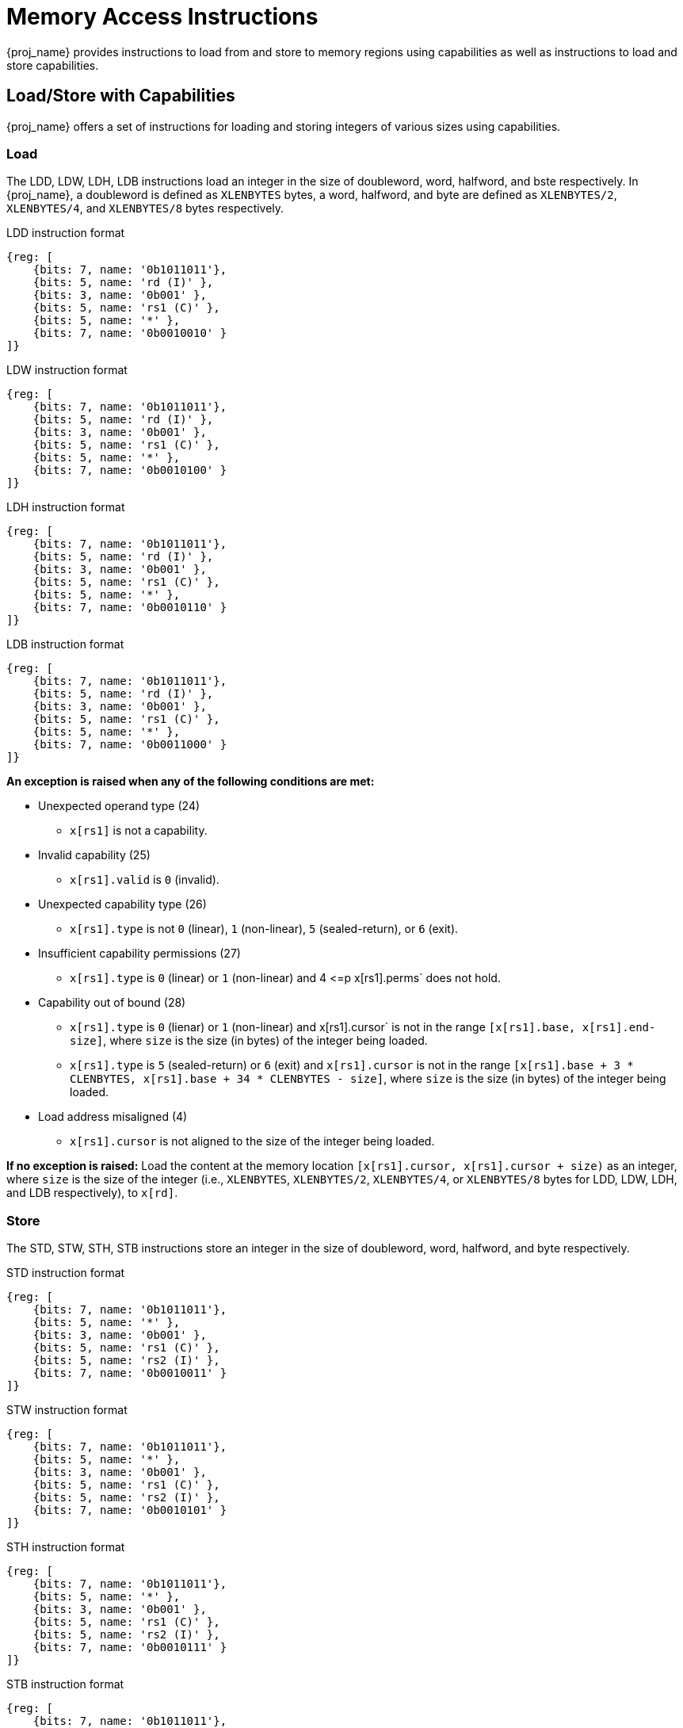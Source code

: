 :reproducible:

= Memory Access Instructions

{proj_name} provides instructions to load from and store to memory regions using capabilities as well as
instructions to load and store
capabilities.

== Load/Store with Capabilities

{proj_name} offers a set of instructions for loading and storing integers of various sizes
using capabilities.

[#load-with-cap]
=== Load

The LDD, LDW, LDH, LDB instructions load an integer in the size of doubleword, word, 
halfword, and bste respectively.
In {proj_name}, a doubleword is defined as `XLENBYTES` bytes, a word, halfword, and byte 
are defined as `XLENBYTES/2`, `XLENBYTES/4`, and `XLENBYTES/8` bytes respectively.

.LDD instruction format
[wavedrom,,svg]
....
{reg: [
    {bits: 7, name: '0b1011011'},
    {bits: 5, name: 'rd (I)' },
    {bits: 3, name: '0b001' },
    {bits: 5, name: 'rs1 (C)' },
    {bits: 5, name: '*' },
    {bits: 7, name: '0b0010010' }
]}
....

.LDW instruction format
[wavedrom,,svg]
....
{reg: [
    {bits: 7, name: '0b1011011'},
    {bits: 5, name: 'rd (I)' },
    {bits: 3, name: '0b001' },
    {bits: 5, name: 'rs1 (C)' },
    {bits: 5, name: '*' },
    {bits: 7, name: '0b0010100' }
]}
....

.LDH instruction format
[wavedrom,,svg]
....
{reg: [
    {bits: 7, name: '0b1011011'},
    {bits: 5, name: 'rd (I)' },
    {bits: 3, name: '0b001' },
    {bits: 5, name: 'rs1 (C)' },
    {bits: 5, name: '*' },
    {bits: 7, name: '0b0010110' }
]}
....

.LDB instruction format
[wavedrom,,svg]
....
{reg: [
    {bits: 7, name: '0b1011011'},
    {bits: 5, name: 'rd (I)' },
    {bits: 3, name: '0b001' },
    {bits: 5, name: 'rs1 (C)' },
    {bits: 5, name: '*' },
    {bits: 7, name: '0b0011000' }
]}
....

*An exception is raised when any of the following conditions are met:*

* Unexpected operand type (24)
- `x[rs1]` is not a capability.
* Invalid capability (25)
- `x[rs1].valid` is `0` (invalid).
* Unexpected capability type (26)
- `x[rs1].type` is not `0` (linear), `1` (non-linear), `5` (sealed-return), or `6` (exit).
* Insufficient capability permissions (27)
- `x[rs1].type` is `0` (linear) or `1` (non-linear) and 4 \<=p x[rs1].perms` does not hold.
* Capability out of bound (28)
- `x[rs1].type` is `0` (lienar) or `1` (non-linear) and x[rs1].cursor` is
not in the range `[x[rs1].base, x[rs1].end-size]`, where `size`
is the size (in bytes) of the integer being loaded.
- `x[rs1].type` is `5` (sealed-return) or `6` (exit) and `x[rs1].cursor` is not in the range `[x[rs1].base + 3 * CLENBYTES, x[rs1].base + 34 * CLENBYTES - size]`,
where `size` is the size (in bytes) of the integer being loaded.
* Load address misaligned (4)
- `x[rs1].cursor` is not aligned to the size of the integer being loaded.

*If no exception is raised:* Load the content at the memory location `[x[rs1].cursor, x[rs1].cursor + size)` as an integer,
where `size` is the size of the integer
(i.e., `XLENBYTES`, `XLENBYTES/2`, `XLENBYTES/4`, or `XLENBYTES/8` bytes for LDD, LDW, LDH, and LDB respectively), to `x[rd]`.

[#store-with-cap]
=== Store

The STD, STW, STH, STB instructions store an integer in the size of doubleword, word, halfword, and byte respectively.

.STD instruction format
[wavedrom,,svg]
....
{reg: [
    {bits: 7, name: '0b1011011'},
    {bits: 5, name: '*' },
    {bits: 3, name: '0b001' },
    {bits: 5, name: 'rs1 (C)' },
    {bits: 5, name: 'rs2 (I)' },
    {bits: 7, name: '0b0010011' }
]}
....

.STW instruction format
[wavedrom,,svg]
....
{reg: [
    {bits: 7, name: '0b1011011'},
    {bits: 5, name: '*' },
    {bits: 3, name: '0b001' },
    {bits: 5, name: 'rs1 (C)' },
    {bits: 5, name: 'rs2 (I)' },
    {bits: 7, name: '0b0010101' }
]}
....

.STH instruction format
[wavedrom,,svg]
....
{reg: [
    {bits: 7, name: '0b1011011'},
    {bits: 5, name: '*' },
    {bits: 3, name: '0b001' },
    {bits: 5, name: 'rs1 (C)' },
    {bits: 5, name: 'rs2 (I)' },
    {bits: 7, name: '0b0010111' }
]}
....

.STB instruction format
[wavedrom,,svg]
....
{reg: [
    {bits: 7, name: '0b1011011'},
    {bits: 5, name: '*' },
    {bits: 3, name: '0b001' },
    {bits: 5, name: 'rs1 (C)' },
    {bits: 5, name: 'rs2 (I)' },
    {bits: 7, name: '0b0011001' }
]}
....

*An exception is raised when any of the following conditions are met:*

* Unexpected operand type (24)
- `x[rs1]` is not a capability.
- `x[rs2]` is not an integer.
* Invalid capability (25)
- `x[rs1].valid` is `0` (invalid).
* Unexpected capability type (26)
- `x[rs1].type` is not `0`, `1`, `3`, `5`, or `6` (linear, non-linear, uninitialized, sealed-return, or exit).
* Insufficient capability permissions (27)
- `x[rs1].type` is `0`, `1`, or `3` and `x[rs1].perms` is neither `6` (read-write) nor `7` (read-write-execute).
* Capability out of bound (28)
- `x[rs1].type` is `0`, `1`, or `3` and `x[rs1].cursor` is
not in the range `[x[rs1].base, x[rs1].end-size]`, where `size`
is the size (in bytes) of the integer being stored.
- `x[rs1].type` is `5` or `6` and `x[rs1].cursor` is
not in the range `[x[rs1].base + 34 * CLENBYTES, x[rs1].base + 34 * CLENBYTES -size]`,
where `size` is the size (in bytes) of the integer being stored.
* Store/AMO address misaligned (6)
- `x[rs1].cursor` is not aligned to the size of the scalar value being loaded.

*If no exception is raised:* Store the integer in `x[rs2]` to the memory location
`[x[rs1].cursor, x[rs1].cursor + size)`, where `size` is the size of the integer
(i.e., `XLENBYTES`, `XLENBYTES/2`, `XLENBYTES/4`, or `XLENBYTES/8` bytes for STD, STW, STH, and STB respectively).
`x[rs1].cursor` is set to `x[rs1].cursor + size`. The data contained in the `CLEN`-bit aligned
memory location `[cbase, cend)`, which alias with memory location `[cursor, cursor + size)`
(i.e., `cbase = cursor & ~(CLENBYTES - 1)` and `cend = cbase + CLENBYTES`), will be interpreted as an integer type.

== Load/Store Capabilities

In {proj_name}, two specific instructions (i.e., LDC and LTC) are used to load and store capabilities.

[#load-cap]
=== Load Capabilities

The LDC instruction loads a capability from memory.

.LDC instruction format
[wavedrom,,svg]
....
{reg: [
    {bits: 7, name: '0b1011011'},
    {bits: 5, name: 'rd (C)' },
    {bits: 3, name: '0b001' },
    {bits: 5, name: 'rs1 (C)' },
    {bits: 5, name: '*' },
    {bits: 7, name: '0b0010000' }
]}
....

*An exception is raised when any of the following conditions are met:*

* Unexpected operand type (24)
- `x[rs1]` is not a capability.
* Invalid capability (25)
- `x[rs1].valid` is `0` (invalid).
* Unexpected capability type (26)
- `x[rs1].type` is not `0` (linear), `1` (non-linear), `5` (sealed-return), or `6` (exit).
* Insufficient capability permissions (27)
- `x[rs1].type` is `0` (linear) or 1 (non-linear) and `2 \<=p x[rs1].perms` does not hold.
* Capability out of bound (28)
- `x[rs1].type` is `0` (linear) or `1` (non-linear) and `x[rs1].cursor` is
not in the range `[x[rs1].base, x[rs1].end-CLENBYTES]`.
- `x[rs1].type` is `5` (sealed-return) or `6` (exit) and `x[rs1].cursor` is not in the range `[x[rs1].base + 3 * CLENBYTES, x[rs1].base + 34 * CLENBYTES - CLENBYTES]`.
* Load address misaligned (4)
- `x[rs1].cursor` is not aligned to `CLEN` bits.
* Unexpected operand type (24) (TODO)
- The data contained in the memory location `[x[rs1].cursor, x[rs1].cursor + CLENBYTES)` is not a capability.
* Insufficient capability permissions (27)
- The capability being loaded is not a non-linear capability (i.e., `type != 1`), `x[rs1].type` is `0` (linear) or `1` (non-linear), and
`x[rs1].perms` is not `3` or `4` (read-write or read-write-execute).

*If no exception is raised:* Load the capability at the memory location `[x[rs1].cursor, x[rs1].cursor + CLENBYTES)` into `x[rd]`. If the capability being loaded is not a non-linear
capability (i.e., `type != 1`), the data contained in the memory location `[x[rs1].cursor, x[rs1].cursor + CLENBYTES)` will be
set to the content of `cnull`.

[#store-cap]
=== Store Capabilities

The STC instruction stores a capability to memory.

.STC instruction format
[wavedrom,,svg]
....
{reg: [
    {bits: 7, name: '0b1011011'},
    {bits: 5, name: '*' },
    {bits: 3, name: '0b001' },
    {bits: 5, name: 'rs1 (C)' },
    {bits: 5, name: 'rs2 (C)' },
    {bits: 7, name: '0b0010001' }
]}
....

*An exception is raised when any of the following conditions are met:*

* Unexpected operand type (24)
- `x[rs1]` is not a capability.
- `x[rs2]` is not a capability.
* Invalid capability (25)
- `x[rs1].valid` is `0` (invalid).
* Unexpected capability type (26)
- `x[rs1].type` is not `0`, `1`, `3`, `5`, or `6` (linear, non-linear, uninitialized, sealed-return, or exit).
* Insufficient capability permissions (27)
- `x[rs1].type` is `0` or `1` and `x[rs1].perms` is neither `6` (read-write) nor `7` (read-write-execute).
* Capability out of bound (28)
- `x[rs1].type` is `0`, `1`, or `3` and `x[rs1].cursor` is
not in the range `[x[rs1].base, x[rs1].end-CLENBYTES]`.
- `x[rs1].type` is `5` or `6` and `x[rs1].cursor` is
not in the range `[x[rs1].base, x[rs1].base + 34 * CLENBYTES - CLENBYTES]`.
* Store/AMO address misaligned (6)
- `x[rs1].cursor` is not aligned to `CLEN` bits.

*If no exception is raised:*
Store `x[rs2]` to the memory location `[x[rs1].cursor, x[rs1].cursor + CLENBYTES)`. `x[rs1].cursor`
is set to `x[rs1].cursor + CLENBYTES`. If `x[rs2]` is not a non-linear capability (i.e., `type != 1`),
`x[rs2]` will be set to the content of `cnull`.

== _{isa_var_hybrid}_ Added Instructions

In _{isa_var_hybrid}_, besides the LDC and STC instructions, two additional instructions (i.e., LDCR and STCR)
are added to load and store capabilities from/to the normal memory using raw addresses. These 2 instructions
are only available in _{isa_var_hybrid}_ and an exception will be raised if they are executed in _{isa_var_pure}_.

[#load-cap-raw]
=== Load with Raw Addresses

The LDCR instruction loads a capability from the normal memory using raw addresses.

.LDCR instruction format
[wavedrom,,svg]
....
{reg: [
    {bits: 7, name: '0b1011011'},
    {bits: 5, name: 'rd (C)' },
    {bits: 3, name: '0b001' },
    {bits: 5, name: 'rs1 (I)' },
    {bits: 5, name: '*' },
    {bits: 7, name: '0b0011010' }
]}
....

*An exception is raised when any of the following conditions are met:*

* Unexpected operand type (24)
- `x[rs1]` is not an integer.
* Load address misaligned (4)
- `x[rs1]` is not aligned to `CLEN` bits.
* Load access fault (5)
- `x[rs1]` is in the range `[SBASE, SEND)`.
* Unexpected operand type (24)
- The data contained in the memory location `[x[rs1], x[rs1] + CLENBYTES)` is not a capability.

*If no exception is raised:* Load the capability at the memory location `[x[rs1], x[rs1] + CLENBYTES)` into `rd`.
If the capability being loaded is a non-linear capability (i.e. `type != 1`) or an exit capability (i.e., `type != 6`), the data contained in the
memory location `[x[rs1], x[rs1] + CLENBYTES)` will be set to the content of `cnull`.

[#store-cap-raw]
=== Store with Raw Addresses

The STCR instruction stores a capability to the normal memory using raw addresses.

.STCR instruction format
[wavedrom,,svg]
....
{reg: [
    {bits: 7, name: '0b1011011'},
    {bits: 5, name: '*' },
    {bits: 3, name: '0b001' },
    {bits: 5, name: 'rs1 (I)' },
    {bits: 5, name: 'rs2 (C)' },
    {bits: 7, name: '0b0011011' }
]}
....

*An exception is raised when any of the following conditions are met:*

* Unexpected operand type (24)
- `x[rs1]` is not an integer.
- `x[rs2]` is not a capability.
* Store/AMO address misaligned (6)
- `x[rs1]` is not aligned to `CLEN` bits.
* Store/AMO access fault (7)
- `x[rs1]` is in the range `[SBASE, SEND)`.

*If no exception is raised:*
Store `x[rs2]` to the memory location `[x[rs1], x[rs1] + CLENBYTES)`.
If `x[rs2]` is not a non-linear capability (i.e., `type != 1`) or
an exit capability (i.e., `type != 6`), `x[rs2]` will be set to the
content of `cnull`.

